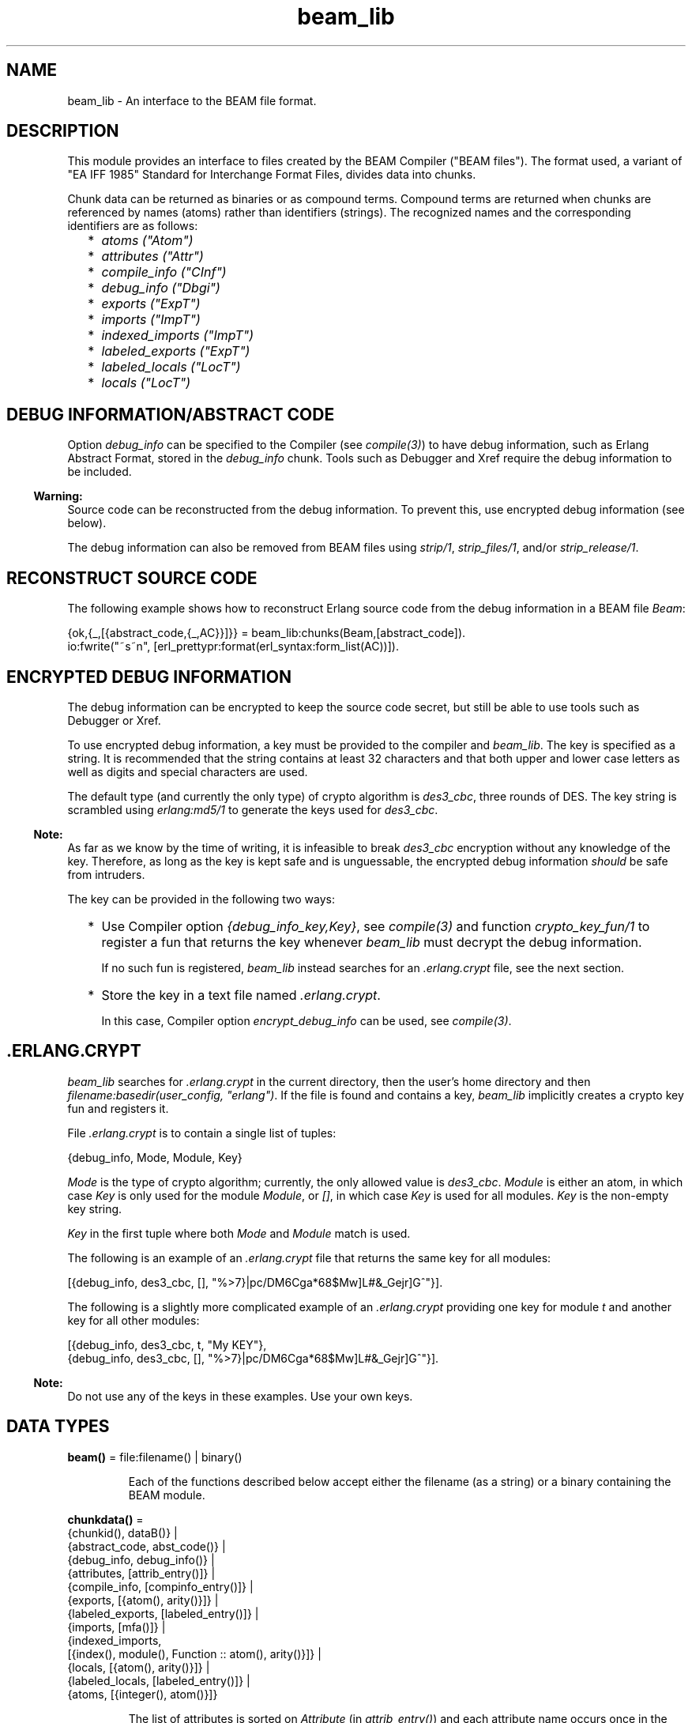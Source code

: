 .TH beam_lib 3 "stdlib 4.3.1" "Ericsson AB" "Erlang Module Definition"
.SH NAME
beam_lib \- An interface to the BEAM file format.
.SH DESCRIPTION
.LP
This module provides an interface to files created by the BEAM Compiler ("BEAM files")\&. The format used, a variant of "EA IFF 1985" Standard for Interchange Format Files, divides data into chunks\&.
.LP
Chunk data can be returned as binaries or as compound terms\&. Compound terms are returned when chunks are referenced by names (atoms) rather than identifiers (strings)\&. The recognized names and the corresponding identifiers are as follows:
.RS 2
.TP 2
*
\fIatoms ("Atom")\fR\&
.LP
.TP 2
*
\fIattributes ("Attr")\fR\&
.LP
.TP 2
*
\fIcompile_info ("CInf")\fR\&
.LP
.TP 2
*
\fIdebug_info ("Dbgi")\fR\&
.LP
.TP 2
*
\fIexports ("ExpT")\fR\&
.LP
.TP 2
*
\fIimports ("ImpT")\fR\&
.LP
.TP 2
*
\fIindexed_imports ("ImpT")\fR\&
.LP
.TP 2
*
\fIlabeled_exports ("ExpT")\fR\&
.LP
.TP 2
*
\fIlabeled_locals ("LocT")\fR\&
.LP
.TP 2
*
\fIlocals ("LocT")\fR\&
.LP
.RE

.SH "DEBUG INFORMATION/ABSTRACT CODE"

.LP
Option \fIdebug_info\fR\& can be specified to the Compiler (see \fIcompile(3)\fR\&) to have debug information, such as Erlang Abstract Format, stored in the \fIdebug_info\fR\& chunk\&. Tools such as Debugger and Xref require the debug information to be included\&.
.LP

.RS -4
.B
Warning:
.RE
Source code can be reconstructed from the debug information\&. To prevent this, use encrypted debug information (see below)\&.

.LP
The debug information can also be removed from BEAM files using \fIstrip/1\fR\&, \fIstrip_files/1\fR\&, and/or \fIstrip_release/1\fR\&\&.
.SH "RECONSTRUCT SOURCE CODE"

.LP
The following example shows how to reconstruct Erlang source code from the debug information in a BEAM file \fIBeam\fR\&:
.LP
.nf

{ok,{_,[{abstract_code,{_,AC}}]}} = beam_lib:chunks(Beam,[abstract_code]).
io:fwrite("~s~n", [erl_prettypr:format(erl_syntax:form_list(AC))]).
.fi
.SH "ENCRYPTED DEBUG INFORMATION"

.LP
The debug information can be encrypted to keep the source code secret, but still be able to use tools such as Debugger or Xref\&.
.LP
To use encrypted debug information, a key must be provided to the compiler and \fIbeam_lib\fR\&\&. The key is specified as a string\&. It is recommended that the string contains at least 32 characters and that both upper and lower case letters as well as digits and special characters are used\&.
.LP
The default type (and currently the only type) of crypto algorithm is \fIdes3_cbc\fR\&, three rounds of DES\&. The key string is scrambled using \fIerlang:md5/1\fR\& to generate the keys used for \fIdes3_cbc\fR\&\&.
.LP

.RS -4
.B
Note:
.RE
As far as we know by the time of writing, it is infeasible to break \fIdes3_cbc\fR\& encryption without any knowledge of the key\&. Therefore, as long as the key is kept safe and is unguessable, the encrypted debug information \fIshould\fR\& be safe from intruders\&.

.LP
The key can be provided in the following two ways:
.RS 2
.TP 2
*
Use Compiler option \fI{debug_info_key,Key}\fR\&, see \fIcompile(3)\fR\& and function \fIcrypto_key_fun/1\fR\& to register a fun that returns the key whenever \fIbeam_lib\fR\& must decrypt the debug information\&.
.RS 2
.LP
If no such fun is registered, \fIbeam_lib\fR\& instead searches for an \fI\&.erlang\&.crypt\fR\& file, see the next section\&.
.RE
.LP
.TP 2
*
Store the key in a text file named \fI\&.erlang\&.crypt\fR\&\&.
.RS 2
.LP
In this case, Compiler option \fIencrypt_debug_info\fR\& can be used, see \fIcompile(3)\fR\&\&.
.RE
.LP
.RE

.SH ".ERLANG.CRYPT"

.LP
\fIbeam_lib\fR\& searches for \fI\&.erlang\&.crypt\fR\& in the current directory, then the  user\&'s home directory and then \fIfilename:basedir(user_config, "erlang")\fR\&\&. If the file is found and contains a key, \fIbeam_lib\fR\& implicitly creates a crypto key fun and registers it\&.
.LP
File \fI\&.erlang\&.crypt\fR\& is to contain a single list of tuples:
.LP
.nf

{debug_info, Mode, Module, Key}
.fi
.LP
\fIMode\fR\& is the type of crypto algorithm; currently, the only allowed value is \fIdes3_cbc\fR\&\&. \fIModule\fR\& is either an atom, in which case \fIKey\fR\& is only used for the module \fIModule\fR\&, or \fI[]\fR\&, in which case \fIKey\fR\& is used for all modules\&. \fIKey\fR\& is the non-empty key string\&.
.LP
\fIKey\fR\& in the first tuple where both \fIMode\fR\& and \fIModule\fR\& match is used\&.
.LP
The following is an example of an \fI\&.erlang\&.crypt\fR\& file that returns the same key for all modules:
.LP
.nf

[{debug_info, des3_cbc, [], "%>7}|pc/DM6Cga*68$Mw]L#&_Gejr]G^"}].
.fi
.LP
The following is a slightly more complicated example of an \fI\&.erlang\&.crypt\fR\& providing one key for module \fIt\fR\& and another key for all other modules:
.LP
.nf

[{debug_info, des3_cbc, t, "My KEY"},
 {debug_info, des3_cbc, [], "%>7}|pc/DM6Cga*68$Mw]L#&_Gejr]G^"}].
.fi
.LP

.RS -4
.B
Note:
.RE
Do not use any of the keys in these examples\&. Use your own keys\&.

.SH DATA TYPES
.nf

\fBbeam()\fR\& = file:filename() | binary()
.br
.fi
.RS
.LP
Each of the functions described below accept either the filename (as a string) or a binary containing the BEAM module\&.
.RE
.nf

\fBchunkdata()\fR\& = 
.br
    {chunkid(), dataB()} |
.br
    {abstract_code, abst_code()} |
.br
    {debug_info, debug_info()} |
.br
    {attributes, [attrib_entry()]} |
.br
    {compile_info, [compinfo_entry()]} |
.br
    {exports, [{atom(), arity()}]} |
.br
    {labeled_exports, [labeled_entry()]} |
.br
    {imports, [mfa()]} |
.br
    {indexed_imports,
.br
     [{index(), module(), Function :: atom(), arity()}]} |
.br
    {locals, [{atom(), arity()}]} |
.br
    {labeled_locals, [labeled_entry()]} |
.br
    {atoms, [{integer(), atom()}]}
.br
.fi
.RS
.LP
The list of attributes is sorted on \fIAttribute\fR\& (in \fIattrib_entry()\fR\&) and each attribute name occurs once in the list\&. The attribute values occur in the same order as in the file\&. The lists of functions are also sorted\&.
.RE
.nf

\fBchunkid()\fR\& = nonempty_string()
.br
.fi
.RS
.LP
"Attr" | "CInf" | "Dbgi" | "ExpT" | "ImpT" | "LocT" | "AtU8"
.RE
.nf

\fBdataB()\fR\& = binary()
.br
.fi
.nf

\fBdebug_info()\fR\& = 
.br
    {DbgiVersion :: atom(), Backend :: module(), Data :: term()} |
.br
    no_debug_info
.br
.fi
.RS
.LP
The format stored in the \fIdebug_info\fR\& chunk\&. To retrieve particular code representation from the backend, \fIBackend:debug_info(Format, Module, Data, Opts)\fR\& must be invoked\&. \fIFormat\fR\& is an atom, such as \fIerlang_v1\fR\& for the Erlang Abstract Format or \fIcore_v1\fR\& for Core Erlang\&. \fIModule\fR\& is the module represented by the beam file and \fIData\fR\& is the value stored in the debug info chunk\&. \fIOpts\fR\& is any list of values supported by the \fIBackend\fR\&\&. \fIBackend:debug_info/4\fR\& must return \fI{ok, Code}\fR\& or \fI{error, Term}\fR\&\&.
.LP
Developers must always invoke the \fIdebug_info/4\fR\& function and never rely on the \fIData\fR\& stored in the \fIdebug_info\fR\& chunk, as it is opaque and may change at any moment\&. \fIno_debug_info\fR\& means that chunk \fI"Dbgi"\fR\& is present, but empty\&.
.RE
.nf

\fBabst_code()\fR\& = 
.br
    {AbstVersion :: atom(), forms()} | no_abstract_code
.br
.fi
.RS
.LP
It is not checked that the forms conform to the abstract format indicated by \fIAbstVersion\fR\&\&. \fIno_abstract_code\fR\& means that chunk \fI"Abst"\fR\& is present, but empty\&.
.LP
For modules compiled with OTP 20 onwards, the \fIabst_code\fR\& chunk is automatically computed from the \fIdebug_info\fR\& chunk\&.
.RE
.nf

\fBforms()\fR\& = [erl_parse:abstract_form() | erl_parse:form_info()]
.br
.fi
.nf

\fBcompinfo_entry()\fR\& = {InfoKey :: atom(), term()}
.br
.fi
.nf

\fBattrib_entry()\fR\& = 
.br
    {Attribute :: atom(), [AttributeValue :: term()]}
.br
.fi
.nf

\fBlabeled_entry()\fR\& = {Function :: atom(), arity(), label()}
.br
.fi
.nf

\fBindex()\fR\& = integer() >= 0
.br
.fi
.nf

\fBlabel()\fR\& = integer()
.br
.fi
.nf

\fBchunkref()\fR\& = chunkname() | chunkid()
.br
.fi
.nf

\fBchunkname()\fR\& = 
.br
    abstract_code | debug_info | attributes | compile_info |
.br
    exports | labeled_exports | imports | indexed_imports |
.br
    locals | labeled_locals | atoms
.br
.fi
.nf

\fBchnk_rsn()\fR\& = 
.br
    {unknown_chunk, file:filename(), atom()} |
.br
    {key_missing_or_invalid,
.br
     file:filename(),
.br
     abstract_code | debug_info} |
.br
    {missing_backend, file:filename(), module()} |
.br
    info_rsn()
.br
.fi
.nf

\fBinfo_rsn()\fR\& = 
.br
    {chunk_too_big,
.br
     file:filename(),
.br
     chunkid(),
.br
     ChunkSize :: integer() >= 0,
.br
     FileSize :: integer() >= 0} |
.br
    {invalid_beam_file,
.br
     file:filename(),
.br
     Position :: integer() >= 0} |
.br
    {invalid_chunk, file:filename(), chunkid()} |
.br
    {missing_chunk, file:filename(), chunkid()} |
.br
    {not_a_beam_file, file:filename()} |
.br
    {file_error, file:filename(), file:posix()}
.br
.fi
.SH EXPORTS
.LP
.nf

.B
all_chunks(File :: beam()) ->
.B
              {ok, beam_lib, [{chunkid(), dataB()}]} |
.B
              {error, beam_lib, info_rsn()}
.br
.fi
.br
.RS
.LP
Reads chunk data for all chunks\&.
.RE
.LP
.nf

.B
build_module(Chunks) -> {ok, Binary}
.br
.fi
.br
.RS
.LP
Types:

.RS 3
Chunks = [{chunkid(), dataB()}]
.br
Binary = binary()
.br
.RE
.RE
.RS
.LP
Builds a BEAM module (as a binary) from a list of chunks\&.
.RE
.LP
.nf

.B
chunks(Beam, ChunkRefs) ->
.B
          {ok, {module(), [chunkdata()]}} |
.B
          {error, beam_lib, chnk_rsn()}
.br
.fi
.br
.RS
.LP
Types:

.RS 3
Beam = beam()
.br
ChunkRefs = [chunkref()]
.br
.RE
.RE
.RS
.LP
Reads chunk data for selected chunks references\&. The order of the returned list of chunk data is determined by the order of the list of chunks references\&.
.RE
.LP
.nf

.B
chunks(Beam, ChunkRefs, Options) ->
.B
          {ok, {module(), [ChunkResult]}} |
.B
          {error, beam_lib, chnk_rsn()}
.br
.fi
.br
.RS
.LP
Types:

.RS 3
Beam = beam()
.br
ChunkRefs = [chunkref()]
.br
Options = [allow_missing_chunks]
.br
ChunkResult = 
.br
    chunkdata() | {ChunkRef :: chunkref(), missing_chunk}
.br
.RE
.RE
.RS
.LP
Reads chunk data for selected chunks references\&. The order of the returned list of chunk data is determined by the order of the list of chunks references\&.
.LP
By default, if any requested chunk is missing in \fIBeam\fR\&, an \fIerror\fR\& tuple is returned\&. However, if option \fIallow_missing_chunks\fR\& is specified, a result is returned even if chunks are missing\&. In the result list, any missing chunks are represented as \fI{ChunkRef,missing_chunk}\fR\&\&. Notice however that if chunk \fI"Atom"\fR\& is missing, that is considered a fatal error and the return value is an \fIerror\fR\& tuple\&.
.RE
.LP
.nf

.B
clear_crypto_key_fun() -> undefined | {ok, Result}
.br
.fi
.br
.RS
.LP
Types:

.RS 3
Result = undefined | term()
.br
.RE
.RE
.RS
.LP
Unregisters the crypto key fun and terminates the process holding it, started by \fIcrypto_key_fun/1\fR\&\&.
.LP
Returns either \fI{ok, undefined}\fR\& if no crypto key fun is registered, or \fI{ok, Term}\fR\&, where \fITerm\fR\& is the return value from \fICryptoKeyFun(clear)\fR\&, see \fIcrypto_key_fun/1\fR\&\&.
.RE
.LP
.nf

.B
cmp(Beam1, Beam2) -> ok | {error, beam_lib, cmp_rsn()}
.br
.fi
.br
.RS
.LP
Types:

.RS 3
Beam1 = Beam2 = beam()
.br
.nf
\fBcmp_rsn()\fR\& = 
.br
    {modules_different, module(), module()} |
.br
    {chunks_different, chunkid()} |
.br
    different_chunks |
.br
    info_rsn()
.fi
.br
.RE
.RE
.RS
.LP
Compares the contents of two BEAM files\&. If the module names are the same, and all chunks except for chunk \fI"CInf"\fR\& (the chunk containing the compilation information that is returned by \fIModule:module_info(compile)\fR\&) have the same contents in both files, \fIok\fR\& is returned\&. Otherwise an error message is returned\&.
.RE
.LP
.nf

.B
cmp_dirs(Dir1, Dir2) ->
.B
            {Only1, Only2, Different} | {error, beam_lib, Reason}
.br
.fi
.br
.RS
.LP
Types:

.RS 3
Dir1 = Dir2 = atom() | file:filename()
.br
Only1 = Only2 = [file:filename()]
.br
Different = 
.br
    [{Filename1 :: file:filename(), Filename2 :: file:filename()}]
.br
Reason = {not_a_directory, term()} | info_rsn()
.br
.RE
.RE
.RS
.LP
Compares the BEAM files in two directories\&. Only files with extension \fI"\&.beam"\fR\& are compared\&. BEAM files that exist only in directory \fIDir1\fR\& (\fIDir2\fR\&) are returned in \fIOnly1\fR\& (\fIOnly2\fR\&)\&. BEAM files that exist in both directories but are considered different by \fIcmp/2\fR\& are returned as pairs {\fIFilename1\fR\&, \fIFilename2\fR\&}, where \fIFilename1\fR\& (\fIFilename2\fR\&) exists in directory \fIDir1\fR\& (\fIDir2\fR\&)\&.
.RE
.LP
.nf

.B
crypto_key_fun(CryptoKeyFun) -> ok | {error, Reason}
.br
.fi
.br
.RS
.LP
Types:

.RS 3
CryptoKeyFun = crypto_fun()
.br
Reason = badfun | exists | term()
.br
.nf
\fBcrypto_fun()\fR\& = fun((crypto_fun_arg()) -> term())
.fi
.br
.nf
\fBcrypto_fun_arg()\fR\& = 
.br
    init | clear | {debug_info, mode(), module(), file:filename()}
.fi
.br
.nf
\fBmode()\fR\& = des3_cbc
.fi
.br
.RE
.RE
.RS
.LP
Registers an unary fun that is called if \fIbeam_lib\fR\& must read an \fIdebug_info\fR\& chunk that has been encrypted\&. The fun is held in a process that is started by the function\&.
.LP
If a fun is already registered when attempting to register a fun, \fI{error, exists}\fR\& is returned\&.
.LP
The fun must handle the following arguments:
.LP
.nf

CryptoKeyFun(init) -> ok | {ok, NewCryptoKeyFun} | {error, Term}
.fi
.LP
Called when the fun is registered, in the process that holds the fun\&. Here the crypto key fun can do any necessary initializations\&. If \fI{ok, NewCryptoKeyFun}\fR\& is returned, \fINewCryptoKeyFun\fR\& is registered instead of \fICryptoKeyFun\fR\&\&. If \fI{error, Term}\fR\& is returned, the registration is aborted and \fIcrypto_key_fun/1\fR\& also returns \fI{error, Term}\fR\&\&.
.LP
.nf

CryptoKeyFun({debug_info, Mode, Module, Filename}) -> Key
.fi
.LP
Called when the key is needed for module \fIModule\fR\& in the file named \fIFilename\fR\&\&. \fIMode\fR\& is the type of crypto algorithm; currently, the only possible value is \fIdes3_cbc\fR\&\&. The call is to fail (raise an exception) if no key is available\&.
.LP
.nf

CryptoKeyFun(clear) -> term()
.fi
.LP
Called before the fun is unregistered\&. Here any cleaning up can be done\&. The return value is not important, but is passed back to the caller of \fIclear_crypto_key_fun/0\fR\& as part of its return value\&.
.RE
.LP
.nf

.B
diff_dirs(Dir1, Dir2) -> ok | {error, beam_lib, Reason}
.br
.fi
.br
.RS
.LP
Types:

.RS 3
Dir1 = Dir2 = atom() | file:filename()
.br
Reason = {not_a_directory, term()} | info_rsn()
.br
.RE
.RE
.RS
.LP
Compares the BEAM files in two directories as \fIcmp_dirs/2\fR\&, but the names of files that exist in only one directory or are different are presented on standard output\&.
.RE
.LP
.nf

.B
format_error(Reason) -> io_lib:chars()
.br
.fi
.br
.RS
.LP
Types:

.RS 3
Reason = term()
.br
.RE
.RE
.RS
.LP
For a specified error returned by any function in this module, this function returns a descriptive string of the error in English\&. For file errors, function \fIfile:format_error(Posix)\fR\& is to be called\&.
.RE
.LP
.nf

.B
info(Beam) -> [InfoPair] | {error, beam_lib, info_rsn()}
.br
.fi
.br
.RS
.LP
Types:

.RS 3
Beam = beam()
.br
InfoPair = 
.br
    {file, Filename :: file:filename()} |
.br
    {binary, Binary :: binary()} |
.br
    {module, Module :: module()} |
.br
    {chunks,
.br
     [{ChunkId :: chunkid(),
.br
       Pos :: integer() >= 0,
.br
       Size :: integer() >= 0}]}
.br
.RE
.RE
.RS
.LP
Returns a list containing some information about a BEAM file as tuples \fI{Item, Info}\fR\&:
.RS 2
.TP 2
.B
\fI{file, Filename} | {binary, Binary}\fR\&:
The name (string) of the BEAM file, or the binary from which the information was extracted\&.
.TP 2
.B
\fI{module, Module}\fR\&:
The name (atom) of the module\&.
.TP 2
.B
\fI{chunks, [{ChunkId, Pos, Size}]}\fR\&:
For each chunk, the identifier (string) and the position and size of the chunk data, in bytes\&.
.RE
.RE
.LP
.nf

.B
md5(Beam) -> {ok, {module(), MD5}} | {error, beam_lib, chnk_rsn()}
.br
.fi
.br
.RS
.LP
Types:

.RS 3
Beam = beam()
.br
MD5 = binary()
.br
.RE
.RE
.RS
.LP
Calculates an MD5 redundancy check for the code of the module (compilation date and other attributes are not included)\&.
.RE
.LP
.nf

.B
strip(Beam1) ->
.B
         {ok, {module(), Beam2}} | {error, beam_lib, info_rsn()}
.br
.fi
.br
.RS
.LP
Types:

.RS 3
Beam1 = Beam2 = beam()
.br
.RE
.RE
.RS
.LP
Removes all chunks from a BEAM file except those used by the loader\&. In particular, the debug information (chunk \fIdebug_info\fR\& and \fIabstract_code\fR\&) is removed\&.
.RE
.LP
.nf

.B
strip(Beam1, AdditionalChunks) ->
.B
         {ok, {module(), Beam2}} | {error, beam_lib, info_rsn()}
.br
.fi
.br
.RS
.LP
Types:

.RS 3
Beam1 = beam()
.br
AdditionalChunks = [chunkid()]
.br
Beam2 = beam()
.br
.RE
.RE
.RS
.LP
Removes all chunks from a BEAM file except those used by the loader or mentioned in \fIAdditionalChunks\fR\&\&. In particular, the debug information (chunk \fIdebug_info\fR\& and \fIabstract_code\fR\&) is removed\&.
.RE
.LP
.nf

.B
strip_files(Files) ->
.B
               {ok, [{module(), Beam}]} |
.B
               {error, beam_lib, info_rsn()}
.br
.fi
.br
.RS
.LP
Types:

.RS 3
Files = [beam()]
.br
Beam = beam()
.br
.RE
.RE
.RS
.LP
Removes all chunks except those used by the loader from BEAM files\&. In particular, the debug information (chunk \fIdebug_info\fR\& and \fIabstract_code\fR\&) is removed\&. The returned list contains one element for each specified filename, in the same order as in \fIFiles\fR\&\&.
.RE
.LP
.nf

.B
strip_files(Files, AdditionalChunks) ->
.B
               {ok, [{module(), Beam}]} |
.B
               {error, beam_lib, info_rsn()}
.br
.fi
.br
.RS
.LP
Types:

.RS 3
Files = [beam()]
.br
AdditionalChunks = [chunkid()]
.br
Beam = beam()
.br
.RE
.RE
.RS
.LP
Removes all chunks except those used by the loader or mentioned in \fIAdditionalChunks\fR\&\&. In particular, the debug information (chunk \fIdebug_info\fR\& and \fIabstract_code\fR\&) is removed\&. The returned list contains one element for each specified filename, in the same order as in \fIFiles\fR\&\&.
.RE
.LP
.nf

.B
strip_release(Dir) ->
.B
                 {ok, [{module(), file:filename()}]} |
.B
                 {error, beam_lib, Reason}
.br
.fi
.br
.RS
.LP
Types:

.RS 3
Dir = atom() | file:filename()
.br
Reason = {not_a_directory, term()} | info_rsn()
.br
.RE
.RE
.RS
.LP
Removes all chunks except those used by the loader from the BEAM files of a release\&. \fIDir\fR\& is to be the installation root directory\&. For example, the current OTP release can be stripped with the call \fIbeam_lib:strip_release(code:root_dir())\fR\&\&.
.RE
.LP
.nf

.B
strip_release(Dir, AdditionalChunks) ->
.B
                 {ok, [{module(), file:filename()}]} |
.B
                 {error, beam_lib, Reason}
.br
.fi
.br
.RS
.LP
Types:

.RS 3
Dir = atom() | file:filename()
.br
AdditionalChunks = [chunkid()]
.br
Reason = {not_a_directory, term()} | info_rsn()
.br
.RE
.RE
.RS
.LP
Removes all chunks except those used by the loader or mentioned in \fIAdditionalChunks\fR\&\&. \fIDir\fR\& is to be the installation root directory\&. For example, the current OTP release can be stripped with the call \fIbeam_lib:strip_release(code:root_dir())\fR\&\&.
.RE
.LP
.nf

.B
version(Beam) ->
.B
           {ok, {module(), [Version :: term()]}} |
.B
           {error, beam_lib, chnk_rsn()}
.br
.fi
.br
.RS
.LP
Types:

.RS 3
Beam = beam()
.br
.RE
.RE
.RS
.LP
Returns the module version or versions\&. A version is defined by module attribute \fI-vsn(Vsn)\fR\&\&. If this attribute is not specified, the version defaults to the checksum of the module\&. Notice that if version \fIVsn\fR\& is not a list, it is made into one, that is \fI{ok,{Module,[Vsn]}}\fR\& is returned\&. If there are many \fI-vsn\fR\& module attributes, the result is the concatenated list of versions\&.
.LP
\fIExamples:\fR\&
.LP
.nf

1> beam_lib:version(a)\&. % -vsn(1).
{ok,{a,[1]}}
2> beam_lib:version(b)\&. % -vsn([1]).
{ok,{b,[1]}}
3> beam_lib:version(c)\&. % -vsn([1]). -vsn(2).
{ok,{c,[1,2]}}
4> beam_lib:version(d)\&. % no -vsn attribute
{ok,{d,[275613208176997377698094100858909383631]}}
.fi
.RE